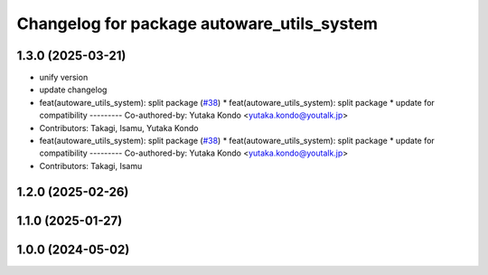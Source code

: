 ^^^^^^^^^^^^^^^^^^^^^^^^^^^^^^^^^^^^^^^^^^^
Changelog for package autoware_utils_system
^^^^^^^^^^^^^^^^^^^^^^^^^^^^^^^^^^^^^^^^^^^

1.3.0 (2025-03-21)
------------------
* unify version
* update changelog
* feat(autoware_utils_system): split package (`#38 <https://github.com/autowarefoundation/autoware_utils/issues/38>`_)
  * feat(autoware_utils_system): split package
  * update for compatibility
  ---------
  Co-authored-by: Yutaka Kondo <yutaka.kondo@youtalk.jp>
* Contributors: Takagi, Isamu, Yutaka Kondo

* feat(autoware_utils_system): split package (`#38 <https://github.com/autowarefoundation/autoware_utils/issues/38>`_)
  * feat(autoware_utils_system): split package
  * update for compatibility
  ---------
  Co-authored-by: Yutaka Kondo <yutaka.kondo@youtalk.jp>
* Contributors: Takagi, Isamu

1.2.0 (2025-02-26)
------------------

1.1.0 (2025-01-27)
------------------

1.0.0 (2024-05-02)
------------------
